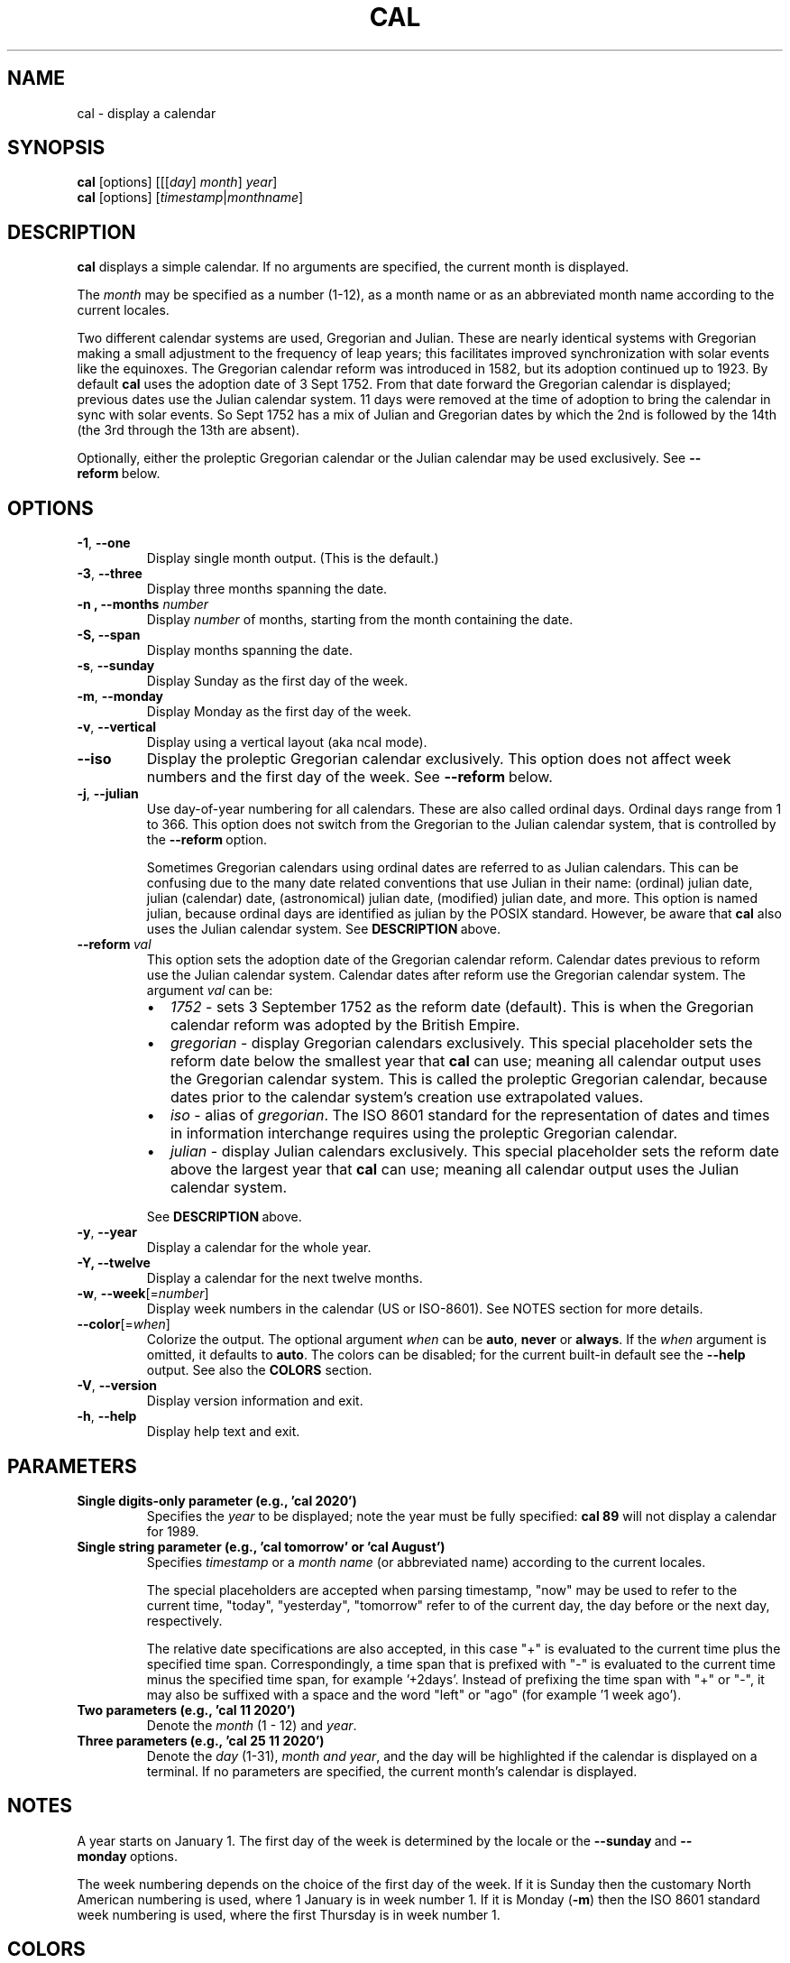 .\" Copyright (c) 1989, 1990, 1993
.\"	The Regents of the University of California.  All rights reserved.
.\"
.\" This code is derived from software contributed to Berkeley by
.\" Kim Letkeman.
.\"
.\" Redistribution and use in source and binary forms, with or without
.\" modification, are permitted provided that the following conditions
.\" are met:
.\" 1. Redistributions of source code must retain the above copyright
.\"    notice, this list of conditions and the following disclaimer.
.\" 2. Redistributions in binary form must reproduce the above copyright
.\"    notice, this list of conditions and the following disclaimer in the
.\"    documentation and/or other materials provided with the distribution.
.\" 3. All advertising materials mentioning features or use of this software
.\"    must display the following acknowledgement:
.\"	This product includes software developed by the University of
.\"	California, Berkeley and its contributors.
.\" 4. Neither the name of the University nor the names of its contributors
.\"    may be used to endorse or promote products derived from this software
.\"    without specific prior written permission.
.\"
.\" THIS SOFTWARE IS PROVIDED BY THE REGENTS AND CONTRIBUTORS ``AS IS'' AND
.\" ANY EXPRESS OR IMPLIED WARRANTIES, INCLUDING, BUT NOT LIMITED TO, THE
.\" IMPLIED WARRANTIES OF MERCHANTABILITY AND FITNESS FOR A PARTICULAR PURPOSE
.\" ARE DISCLAIMED.  IN NO EVENT SHALL THE REGENTS OR CONTRIBUTORS BE LIABLE
.\" FOR ANY DIRECT, INDIRECT, INCIDENTAL, SPECIAL, EXEMPLARY, OR CONSEQUENTIAL
.\" DAMAGES (INCLUDING, BUT NOT LIMITED TO, PROCUREMENT OF SUBSTITUTE GOODS
.\" OR SERVICES; LOSS OF USE, DATA, OR PROFITS; OR BUSINESS INTERRUPTION)
.\" HOWEVER CAUSED AND ON ANY THEORY OF LIABILITY, WHETHER IN CONTRACT, STRICT
.\" LIABILITY, OR TORT (INCLUDING NEGLIGENCE OR OTHERWISE) ARISING IN ANY WAY
.\" OUT OF THE USE OF THIS SOFTWARE, EVEN IF ADVISED OF THE POSSIBILITY OF
.\" SUCH DAMAGE.
.\"
.\"     @(#)cal.1	8.1 (Berkeley) 6/6/93
.\"
.TH CAL 1 "January 2018" "util-linux" "User Commands"
.SH NAME
cal \- display a calendar
.SH SYNOPSIS
.B cal
[options]
.RI [[[ day ] " month" ] " year" ]
.br
.B cal
[options]
.RI [ "timestamp" | "monthname" ]
.SH DESCRIPTION
.B cal
displays a simple calendar.  If no arguments are specified, the current
month is displayed.
.sp
The \fImonth\fR may be specified as a number (1-12), as a month name or as an
abbreviated month name according to the current locales.
.sp
Two different calendar systems are used, Gregorian and Julian.  These are
nearly identical systems with Gregorian making a small adjustment to the
frequency of leap years; this facilitates improved synchronization with solar
events like the equinoxes.  The Gregorian calendar reform was introduced in
1582, but its adoption continued up to 1923.  By default
.B cal
uses the adoption date of 3 Sept 1752.  From that date forward the Gregorian
calendar is displayed; previous dates use the Julian calendar system.  11 days
were removed at the time of adoption to bring the calendar in sync with solar
events.  So Sept 1752 has a mix of Julian and Gregorian dates by which the 2nd
is followed by the 14th (the 3rd through the 13th are absent).
.sp
Optionally, either the proleptic Gregorian calendar or the Julian calendar may
be used exclusively.
.RB See\  \-\-reform\  below.
.SH OPTIONS
.TP
\fB\-1\fR, \fB\-\-one\fR
Display single month output.
(This is the default.)
.TP
\fB\-3\fR, \fB\-\-three\fR
Display three months spanning the date.
.TP
\fB\-n , \-\-months\fR \fInumber\fR
Display \fInumber\fR of months, starting from the month containing the date.
.TP
\fB\-S, \fB\-\-span\fR
Display months spanning the date.
.TP
\fB\-s\fR, \fB\-\-sunday\fR
Display Sunday as the first day of the week.
.TP
\fB\-m\fR, \fB\-\-monday\fR
Display Monday as the first day of the week.
.TP
\fB\-v\fR, \fB\-\-vertical\fR
Display using a vertical layout (aka ncal mode).
.TP
.B \-\-iso
Display the proleptic Gregorian calendar exclusively.  This option does not affect
week numbers and the first day of the week.
.RB See\  \-\-reform\  below.
.TP
\fB\-j\fR, \fB\-\-julian\fR
Use day-of-year numbering for all calendars.  These are also called ordinal
days.  Ordinal days range from 1 to 366.  This option does not switch from the
Gregorian to the Julian calendar system, that is controlled by the
.BR \-\-reform\  option.
.sp
Sometimes Gregorian calendars using ordinal dates are referred to as Julian
calendars.  This can be confusing due to the many date related conventions that
use Julian in their name: (ordinal) julian date, julian (calendar) date,
(astronomical) julian date, (modified) julian date, and more.  This option is
named julian, because ordinal days are identified as julian by the POSIX
standard.  However, be aware that
.B cal
also uses the Julian calendar system.
.RB See\  DESCRIPTION\  above.
.TP
.BI \-\-reform\  val
This option sets the adoption date of the Gregorian calendar reform.  Calendar
dates previous to reform use the Julian calendar system.  Calendar dates
after reform use the Gregorian calendar system.  The argument
.I val
can be:
.RS
.IP \(bu 2
.I 1752
- sets 3 September 1752 as the reform date (default).
This is when the Gregorian calendar reform was adopted by the British Empire.
.IP \(bu 2
.I gregorian
- display Gregorian calendars exclusively.  This special placeholder sets the
reform date below the smallest year that
.B cal
can use; meaning all calendar output uses the Gregorian calendar system.  This
is called the proleptic Gregorian calendar, because dates prior to the calendar
system's creation use extrapolated values.
.IP \(bu 2
.I iso
- alias of
.IR gregorian .
The ISO 8601 standard for the representation of dates and times in information
interchange requires using the proleptic Gregorian calendar.
.IP \(bu 2
.I julian
- display Julian calendars exclusively.  This special placeholder sets the reform date above the largest year that
.B cal
can use; meaning all
calendar output uses the Julian calendar system.
.PP
.RB See\  \%DESCRIPTION\  above.
.RE
.TP
\fB\-y\fR, \fB\-\-year\fR
Display a calendar for the whole year.
.TP
\fB\-Y, \fB\-\-twelve\fR
Display a calendar for the next twelve months.
.TP
\fB\-w\fR, \fB\-\-week\fR[=\fInumber\fR]
Display week numbers in the calendar (US or ISO-8601).  See NOTES section
for more details.
.TP
\fB\-\-color\fR[=\fIwhen\fR]
Colorize the output.  The optional argument \fIwhen\fP
can be \fBauto\fR, \fBnever\fR or \fBalways\fR.  If the \fIwhen\fR argument is omitted,
it defaults to \fBauto\fR.  The colors can be disabled; for the current built-in default
see the \fB\-\-help\fR output.  See also the \fBCOLORS\fR section.
.TP
\fB\-V\fR, \fB\-\-version\fR
Display version information and exit.
.TP
\fB\-h\fR, \fB\-\-help\fR
Display help text and exit.
.SH PARAMETERS
.TP
\fBSingle digits-only parameter (e.g., 'cal 2020')\fR
Specifies the \fIyear\fR to be displayed; note the year must be fully specified:
.B "cal 89"
will not display a calendar for 1989.
.TP
\fBSingle string parameter (e.g., 'cal tomorrow' or 'cal August')\fR
Specifies \fItimestamp\fR or a \fImonth name\fR (or abbreviated name) according to the current
locales.
.sp
The special placeholders are accepted when parsing timestamp, "now" may be used
to refer to the current time, "today", "yesterday", "tomorrow" refer to of the
current day, the day before or the next day, respectively.
.sp
The relative date specifications are also accepted, in this case "+" is
evaluated to the current time plus the specified time span. Correspondingly, a
time span that is prefixed with "-" is evaluated to the current time minus the
specified time span, for example '+2days'. Instead of prefixing the time span
with "+" or "-", it may also be suffixed with a space and the word "left" or
"ago" (for example '1 week ago').
.TP
\fBTwo parameters (e.g., 'cal 11 2020')\fR
Denote the \fImonth\fR (1 - 12) and \fIyear\fR.
.TP
\fBThree parameters (e.g., 'cal 25 11 2020')\fR
Denote the \fIday\fR (1-31), \fImonth and \fIyear\fR, and the day will be
highlighted if the calendar is displayed on a terminal.  If no parameters are
specified, the current month's calendar is displayed.
.SH NOTES
A year starts on January 1.  The first day of the week is determined by the
locale or the
.BR \-\-sunday \ and \ \-\-monday \ options.
.PP
The week numbering depends on the choice of the first day of the week.  If it
is Sunday then the customary North American numbering is used, where 1 January
is in week number 1.  If it is Monday (\fB\-m\fR) then the ISO 8601 standard week
numbering is used, where the first Thursday is in week number 1.
.SH COLORS
Implicit coloring can be disabled as follows:
.RS

.br
.B touch /etc/terminal-colors.d/cal.disable
.br

.RE
See
.BR terminal-colors.d (5)
for more details about colorization configuration.
.SH HISTORY
A cal command appeared in Version 6 AT&T UNIX.
.SH BUGS
.PP
The default
.B cal
output uses 3 September 1752 as the Gregorian calendar reform date.  The
historical reform  dates for the other locales, including its introduction in
October 1582, are not implemented.
.PP
Alternative calendars, such as the Umm al-Qura, the Solar Hijri, the Ge'ez,
or the lunisolar Hindu, are not supported.
.SH AVAILABILITY
The cal command is part of the util-linux package and is available from
https://www.kernel.org/pub/linux/utils/util-linux/.
